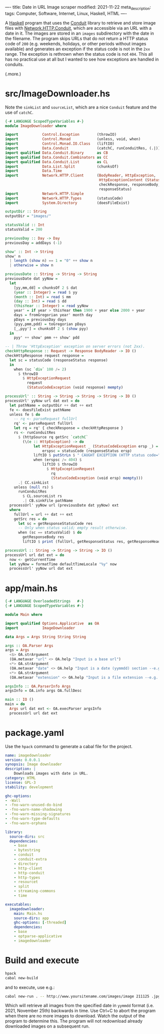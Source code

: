 ----
title: Date in URL Image scraper
modified: 2021-11-22
meta_description: 
tags: Computer, Software, Internet, Linux, Haskell, HTML
----

#+OPTIONS: ^:nil

A [[https://haskell.org][Haskell]] program that uses the [[https://github.com/snoyberg/conduit][Conduit]] library to retrieve and store
image files with [[https://hackage.haskell.org/package/http-conduit-2.3.8/docs/Network-HTTP-Conduit.html][Network.HTTP.Conduit]], which are accessible via an URL
with a date in it. The images are stored in an =images= subdirectory
with the date in the filename. The program skips URLs that do not
return a HTTP status code of =200= (e.g. weekends, holidays, or other
periods without images available) and generates an exception if the
status code is not in the =2xx= range. The exception is rethrown when
the status code is not =404=. This all has no practical use at all but
I wanted to see how exceptions are handled in conduits.

(.more.)

* src/ImageDownloader.hs
  Note the =sinkList= and =sourceList=, which are a nice =Conduit=
  feature and the use of =catchC=.
#+BEGIN_SRC haskell
  {-# LANGUAGE ScopedTypeVariables #-}
  module ImageDownloader where

  import           Control.Exception        (throwIO)
  import           Control.Monad            (unless, void, when)
  import           Control.Monad.IO.Class   (liftIO)
  import           Data.Conduit             (catchC, runConduitRes, (.|))
  import qualified Data.Conduit.Binary      as CB
  import qualified Data.Conduit.Combinators as CC
  import qualified Data.Conduit.List        as CL
  import           Data.List.Split          (chunksOf)
  import           Data.Time
  import           Network.HTTP.Client      (BodyReader, HttpException,
                                             HttpExceptionContent (StatusCodeException),
                                             checkResponse, responseBody,
                                             responseStatus)
  import           Network.HTTP.Simple
  import           Network.HTTP.Types       (statusCode)
  import           System.Directory         (doesFileExist)

  outputDir :: String
  outputDir = "images/"

  statusValid :: Int
  statusValid = 200

  previousDay :: Day -> Day
  previousDay = addDays (-1)

  show' :: Int -> String
  show' n
    | length (show n) == 1 = "0" ++ show n
    | otherwise = show n

  previousDate :: String -> String -> String
  previousDate dat yyNow =
    let
      [yy,mm,dd] = chunksOf 2 $ dat
      (year :: Integer) = read $ yy
      (month :: Int) = read $ mm
      (day :: Int) = read $ dd
      (thisYear :: Integer) = read yyNow
      year' = if year > thisYear then 1900 + year else 2000 + year
      days = fromGregorian year' month day
      pDays = previousDay days
      (pyy,pmm,pdd) = toGregorian pDays
      [_,pyy'] = chunksOf 2 $ (show pyy)
    in
      pyy' ++ show' pmm ++ show' pdd

  -- | Throw 'HttpException' exception on server errors (not 2xx).
  checkHttpResponse :: Request -> Response BodyReader -> IO ()
  checkHttpResponse request response =
    let sc = statusCode (responseStatus response)
    in
      when (sc `div` 100 /= 2)
        $ throwIO
          $ HttpExceptionRequest
            request
            (StatusCodeException (void response) mempty)

  processUrl' :: String -> String -> String -> String -> IO ()
  processUrl' yyNow url dat ext = do
    let pathName = outputDir ++ dat ++ ext
    fe <- doesFileExist pathName
    unless fe $ do
      -- rq <- parseRequest fullUrl
      rq' <- parseRequest fullUrl
      let rq = rq' { checkResponse = checkHttpResponse }
      rs <- runConduitRes
        $ (httpSource rq getSrc `catchC`
          (\(e :: HttpException) -> do
               let HttpExceptionRequest _ (StatusCodeException ersp _) = e
                   erspsc = statusCode (responseStatus ersp)
               liftIO $ putStrLn $ " CAUGHT EXCEPTION (HTTP status code=" ++ show erspsc ++ ")"
               when (erspsc /= 404) $
                   liftIO $ throwIO
                     $ HttpExceptionRequest
                       rq
                       (StatusCodeException (void ersp) mempty)))
        .| CC.sinkList
      unless (null rs) $
        runConduitRes
          $ CL.sourceList rs
          .| CB.sinkFile pathName
    processUrl' yyNow url (previousDate dat yyNow) ext
    where
      fullUrl = url ++ dat ++ ext
      getSrc res = do
        let sc = getResponseStatusCode res
        -- Only when status valid; empty result otherwise.
        when (sc == statusValid) $ do
          getResponseBody res
          liftIO $ print (fullUrl, getResponseStatus res, getResponseHeaders res)

  processUrl :: String -> String -> String -> IO ()
  processUrl url dat ext = do
    now <- getCurrentTime
    let yyNow = formatTime defaultTimeLocale "%y" now
    processUrl' yyNow url dat ext
#+END_SRC

* app/main.hs
#+BEGIN_SRC haskell
{-# LANGUAGE OverloadedStrings   #-}
{-# LANGUAGE ScopedTypeVariables #-}

module Main where

import qualified Options.Applicative  as OA
import           ImageDownloader

data Args = Args String String String

args :: OA.Parser Args
args = Args
  <$> OA.strArgument
  (OA.metavar "url" <> OA.help "Input is a base url")
  <*> OA.strArgument
  (OA.metavar "date" <> OA.help "Input is a date (yymmdd) section --e.g. 211119")
  <*> OA.strArgument
  (OA.metavar "extension" <> OA.help "Input is a file extension --e.g. .jpg")

argsInfo :: OA.ParserInfo Args
argsInfo = OA.info args OA.fullDesc

main :: IO ()
main = do
  Args url dat ext <- OA.execParser argsInfo
  processUrl url dat ext
#+END_SRC

* package.yaml
  Use the =hpack= command to generate a cabal file for the project.
  #+BEGIN_SRC yaml
    name: imagedownloader
    version: 0.0.0.1
    synopsis: Image downloader
    description: |
        Downloads images with date in URL.
    category: HTML
    license: GPL-3
    stability: development

    ghc-options:
    - -Wall
    - -fno-warn-unused-do-bind
    - -fno-warn-name-shadowing
    - -fno-warn-missing-signatures
    - -fno-warn-type-defaults
    - -fno-warn-orphans

    library:
      source-dirs: src
      dependencies:
        - base
        - bytestring
        - conduit
        - conduit-extra
        - directory
        - http-client
        - http-conduit
        - http-types
        - resourcet
        - split
        - streaming-commons
        - time

    executables:
      imagedownloader:
        main: Main.hs
        source-dirs: app
        ghc-options: [-threaded]
        dependencies:
        - base
        - optparse-applicative
        - imagedownloader
  #+END_SRC

* Build and execute
 #+BEGIN_SRC sh
   hpack
   cabal new-build
 #+END_SRC

 and to execute, use e.g.:
 #+BEGIN_SRC sh
cabal new-run . -- http://www.yoursitename.com/images/image 211125 .jpg
 #+END_SRC

Which will retrieve all images from the specified date in =yymmdd=
format (i.e. 2021, November 25th) backwards in time. Use Ctrl+C to
abort the program when there are no more images to download. Watch the
output of the program to determine this. The program will not
redownload already downloaded images on a subsequent run.
